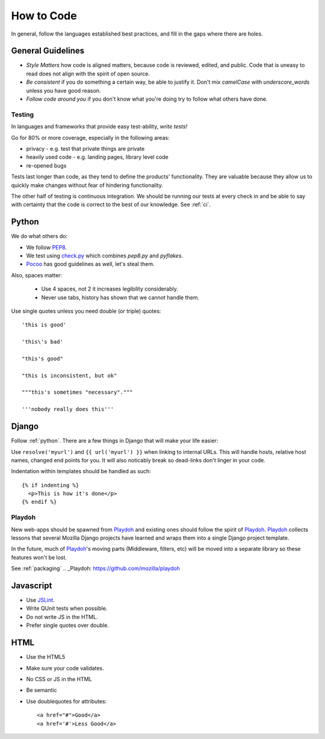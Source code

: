 How to Code
===========

In general,
follow the languages established best practices, and
fill in the
gaps
where there are holes.

General Guidelines
------------------
* *Style Matters* how code is aligned matters, because code is reviewed,
  edited, and public.  Code that is uneasy to read does not align with the
  spirit of open source.
* *Be consistent* if you do something a certain way, be able to justify it.
  Don't mix `camelCase` with `underscore_words` unless you have good reason.
* *Follow code around you* if you don't know what you're doing try to follow
  what others have done.

Testing
~~~~~~~
In languages and frameworks that provide easy test-ability, *write tests!*

Go for 80% or more coverage, especially in the following areas:

* privacy - e.g. test that private things are private
* heavily used code - e.g. landing pages, library level code
* re-opened bugs

Tests last longer than code,
as they tend to define the products' functionality.
They are valuable because
they allow us to quickly make changes without
fear of
hindering functionality.

The other half of testing is continuous integration.
We should be running our tests at
every check in and be able to say with
certainty that
the code is correct to the best of our knowledge.
See :ref:`ci`.


.. _python:

Python
------

We do what others do:

* We follow PEP8_.
* We test using check.py_ which combines `pep8.py` and `pyflakes`.
* Pocoo_ has good guidelines as well, let's steal them.

Also, spaces matter:

  * Use 4 spaces, not 2 it increases legibility considerably.
  * Never use tabs, history has shown that we cannot handle them.

Use single quotes unless you need double (or triple) quotes::

    'this is good'

    'this\'s bad'

    "this's good"

    "this is inconsistent, but ok"

    """this's sometimes "necessary"."""

    '''nobody really does this'''


.. _PEP8: http://www.python.org/dev/peps/pep-0008/
.. _check.py: https://github.com/jbalogh/check.py
.. _Pocoo: http://www.pocoo.org/internal/styleguide/

Django
------

Follow :ref:`python`.  There are a few things in Django that will make your
life easier:

Use ``resolve('myurl')`` and ``{{ url('myurl') }}`` when linking to internal
URLs.
This will handle hosts, relative host names, changed end points for you.  It
will also noticably break so dead-links don't linger in your code.

.. highlight:: jinja

Indentation within templates should be handled as such::

  {% if indenting %}
    <p>This is how it's done</p>
  {% endif %}

Playdoh
~~~~~~~

New web-apps should be spawned from Playdoh_ and existing ones should follow
the spirit of Playdoh_.  Playdoh_ collects lessons that several Mozilla Django
projects have learned and wraps them into a single Django project template.

In the future,
much of Playdoh_'s
moving parts (Middleware, filters, etc) will be moved into a separate
library so these features won't be lost.

See :ref:`packaging`
.. _Playdoh: https://github.com/mozilla/playdoh

Javascript
----------

* Use JSLint_.
* Write QUnit tests when possible.
* Do not write JS in the HTML.
* Prefer single quotes over double.

.. _JSLint: http://www.jslint.com/

HTML
----

* Use the HTML5
* Make sure your code validates.
* No CSS or JS in the HTML
* Be semantic
* Use doublequotes for attributes::

    <a href="#">Good</a>
    <a href='#'>Less Good</a>
